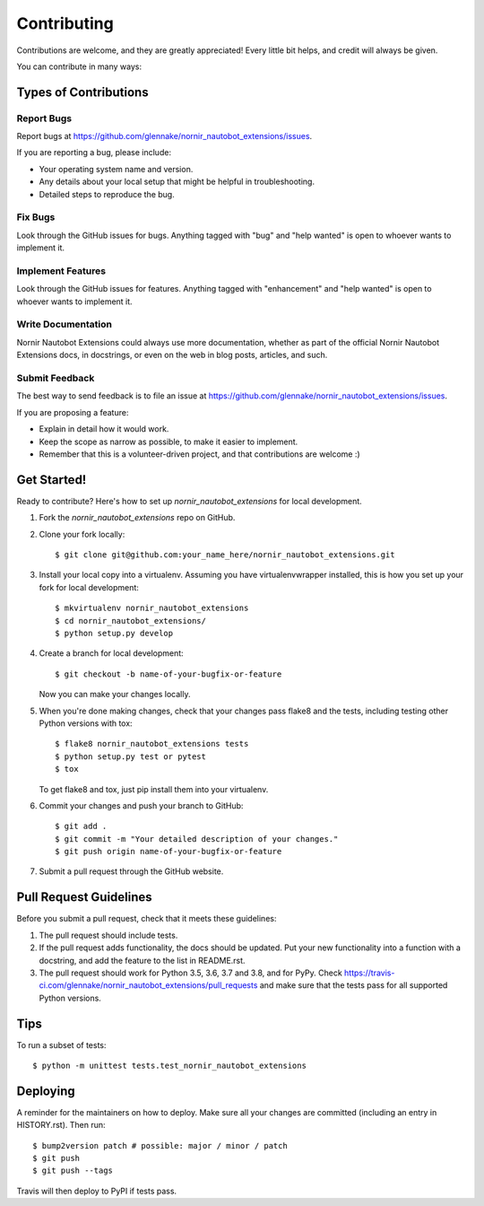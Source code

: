 .. highlight:: shell

============
Contributing
============

Contributions are welcome, and they are greatly appreciated! Every little bit
helps, and credit will always be given.

You can contribute in many ways:

Types of Contributions
----------------------

Report Bugs
~~~~~~~~~~~

Report bugs at https://github.com/glennake/nornir_nautobot_extensions/issues.

If you are reporting a bug, please include:

* Your operating system name and version.
* Any details about your local setup that might be helpful in troubleshooting.
* Detailed steps to reproduce the bug.

Fix Bugs
~~~~~~~~

Look through the GitHub issues for bugs. Anything tagged with "bug" and "help
wanted" is open to whoever wants to implement it.

Implement Features
~~~~~~~~~~~~~~~~~~

Look through the GitHub issues for features. Anything tagged with "enhancement"
and "help wanted" is open to whoever wants to implement it.

Write Documentation
~~~~~~~~~~~~~~~~~~~

Nornir Nautobot Extensions could always use more documentation, whether as part of the
official Nornir Nautobot Extensions docs, in docstrings, or even on the web in blog posts,
articles, and such.

Submit Feedback
~~~~~~~~~~~~~~~

The best way to send feedback is to file an issue at https://github.com/glennake/nornir_nautobot_extensions/issues.

If you are proposing a feature:

* Explain in detail how it would work.
* Keep the scope as narrow as possible, to make it easier to implement.
* Remember that this is a volunteer-driven project, and that contributions
  are welcome :)

Get Started!
------------

Ready to contribute? Here's how to set up `nornir_nautobot_extensions` for local development.

1. Fork the `nornir_nautobot_extensions` repo on GitHub.
2. Clone your fork locally::

    $ git clone git@github.com:your_name_here/nornir_nautobot_extensions.git

3. Install your local copy into a virtualenv. Assuming you have virtualenvwrapper installed, this is how you set up your fork for local development::

    $ mkvirtualenv nornir_nautobot_extensions
    $ cd nornir_nautobot_extensions/
    $ python setup.py develop

4. Create a branch for local development::

    $ git checkout -b name-of-your-bugfix-or-feature

   Now you can make your changes locally.

5. When you're done making changes, check that your changes pass flake8 and the
   tests, including testing other Python versions with tox::

    $ flake8 nornir_nautobot_extensions tests
    $ python setup.py test or pytest
    $ tox

   To get flake8 and tox, just pip install them into your virtualenv.

6. Commit your changes and push your branch to GitHub::

    $ git add .
    $ git commit -m "Your detailed description of your changes."
    $ git push origin name-of-your-bugfix-or-feature

7. Submit a pull request through the GitHub website.

Pull Request Guidelines
-----------------------

Before you submit a pull request, check that it meets these guidelines:

1. The pull request should include tests.
2. If the pull request adds functionality, the docs should be updated. Put
   your new functionality into a function with a docstring, and add the
   feature to the list in README.rst.
3. The pull request should work for Python 3.5, 3.6, 3.7 and 3.8, and for PyPy. Check
   https://travis-ci.com/glennake/nornir_nautobot_extensions/pull_requests
   and make sure that the tests pass for all supported Python versions.

Tips
----

To run a subset of tests::


    $ python -m unittest tests.test_nornir_nautobot_extensions

Deploying
---------

A reminder for the maintainers on how to deploy.
Make sure all your changes are committed (including an entry in HISTORY.rst).
Then run::

$ bump2version patch # possible: major / minor / patch
$ git push
$ git push --tags

Travis will then deploy to PyPI if tests pass.
